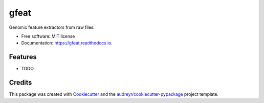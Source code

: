 ===============================
gfeat
===============================


.. image:: https://img.shields.io/pypi/v/gfeat.svg
        :target: https://pypi.python.org/pypi/gfeat

.. image:: https://img.shields.io/travis/avsecz/gfeat.svg
        :target: https://travis-ci.org/avsecz/gfeat

.. image:: https://readthedocs.org/projects/gfeat/badge/?version=latest
        :target: https://gfeat.readthedocs.io/en/latest/?badge=latest
        :alt: Documentation Status

.. image:: https://pyup.io/repos/github/avsecz/gfeat/shield.svg
     :target: https://pyup.io/repos/github/avsecz/gfeat/
     :alt: Updates


Genomic feature extractors from raw files.


* Free software: MIT license
* Documentation: https://gfeat.readthedocs.io.


Features
--------

* TODO

Credits
---------

This package was created with Cookiecutter_ and the `audreyr/cookiecutter-pypackage`_ project template.

.. _Cookiecutter: https://github.com/audreyr/cookiecutter
.. _`audreyr/cookiecutter-pypackage`: https://github.com/audreyr/cookiecutter-pypackage

